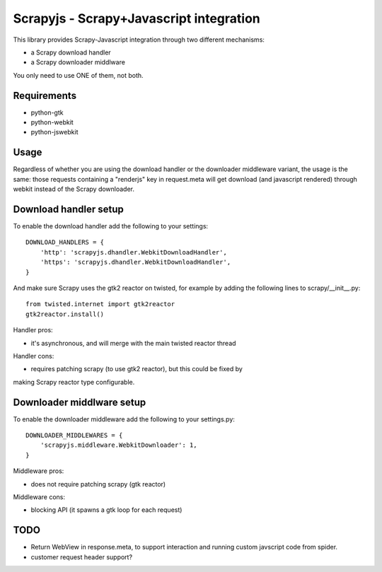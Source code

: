 ========================================
Scrapyjs - Scrapy+Javascript integration
========================================

This library provides Scrapy-Javascript integration through two different
mechanisms:

- a Scrapy download handler 
- a Scrapy downloader middlware

You only need to use ONE of them, not both.

Requirements
============

- python-gtk
- python-webkit
- python-jswebkit

Usage
=====

Regardless of whether you are using the download handler or the downloader
middleware variant, the usage is the same: those requests containing a
"renderjs" key in request.meta will get download (and javascript rendered)
through webkit instead of the Scrapy downloader.

Download handler setup
======================

To enable the download handler add the following to your settings::

    DOWNLOAD_HANDLERS = {
        'http': 'scrapyjs.dhandler.WebkitDownloadHandler',
        'https': 'scrapyjs.dhandler.WebkitDownloadHandler',
    }

And make sure Scrapy uses the gtk2 reactor on twisted, for example by adding
the following lines to scrapy/__init__.py::

    from twisted.internet import gtk2reactor
    gtk2reactor.install()

Handler pros:

- it's asynchronous, and will merge with the main twisted reactor thread

Handler cons:

- requires patching scrapy (to use gtk2 reactor), but this could be fixed by
making Scrapy reactor type configurable.


Downloader middlware setup
==========================

To enable the downloader middleware add the following to your settings.py::

    DOWNLOADER_MIDDLEWARES = {
        'scrapyjs.middleware.WebkitDownloader': 1,
    }

Middleware pros:

- does not require patching scrapy (gtk reactor)

Middleware cons:

- blocking API (it spawns a gtk loop for each request)


TODO
====

- Return WebView in response.meta, to support interaction and running custom
  javscript code from spider.
- customer request header support?
